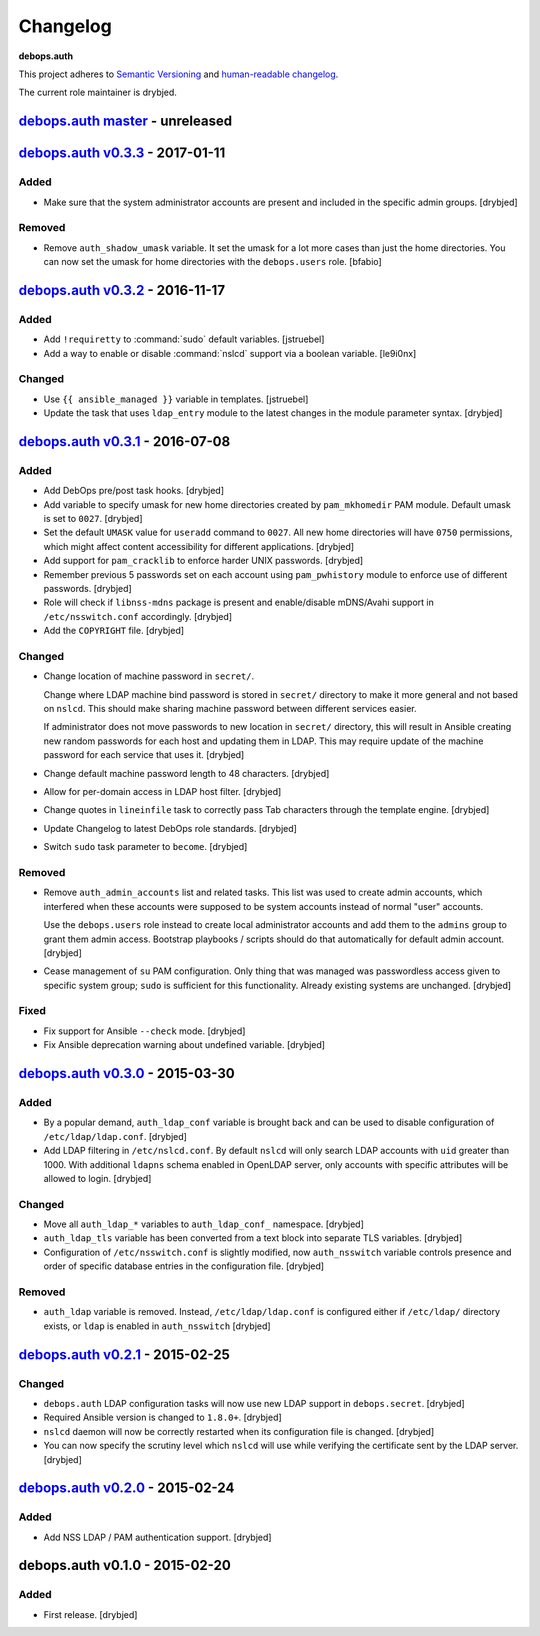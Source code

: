 Changelog
=========

**debops.auth**

This project adheres to `Semantic Versioning <http://semver.org/>`_
and `human-readable changelog <http://keepachangelog.com/>`_.

The current role maintainer is drybjed.


`debops.auth master`_ - unreleased
----------------------------------

.. _debops.auth master: https://github.com/debops/ansible-auth/compare/v0.3.3...master


`debops.auth v0.3.3`_ - 2017-01-11
----------------------------------

.. _debops.auth v0.3.3: https://github.com/debops/ansible-auth/compare/v0.3.2...v0.3.3

Added
~~~~~

- Make sure that the system administrator accounts are present and included in
  the specific admin groups. [drybjed]

Removed
~~~~~~~

- Remove ``auth_shadow_umask`` variable. It set the umask for a lot more cases than
  just the home directories. You can now set the umask for home directories with the
  ``debops.users`` role. [bfabio]


`debops.auth v0.3.2`_ - 2016-11-17
----------------------------------

.. _debops.auth v0.3.2: https://github.com/debops/ansible-auth/compare/v0.3.1...v0.3.2

Added
~~~~~

- Add ``!requiretty`` to :command:`sudo` default variables. [jstruebel]

- Add a way to enable or disable :command:`nslcd` support via a boolean
  variable. [le9i0nx]

Changed
~~~~~~~

- Use ``{{ ansible_managed }}`` variable in templates. [jstruebel]

- Update the task that uses ``ldap_entry`` module to the latest changes in the
  module parameter syntax. [drybjed]


`debops.auth v0.3.1`_ - 2016-07-08
----------------------------------

.. _debops.auth v0.3.1: https://github.com/debops/ansible-auth/compare/v0.3.0...v0.3.1

Added
~~~~~

- Add DebOps pre/post task hooks. [drybjed]

- Add variable to specify umask for new home directories created by
  ``pam_mkhomedir`` PAM module. Default umask is set to ``0027``. [drybjed]

- Set the default ``UMASK`` value for ``useradd`` command to ``0027``. All new
  home directories will have ``0750`` permissions, which might affect content
  accessibility for different applications. [drybjed]

- Add support for ``pam_cracklib`` to enforce harder UNIX passwords. [drybjed]

- Remember previous 5 passwords set on each account using ``pam_pwhistory``
  module to enforce use of different passwords. [drybjed]

- Role will check if ``libnss-mdns`` package is present and enable/disable
  mDNS/Avahi support in ``/etc/nsswitch.conf`` accordingly. [drybjed]

- Add the ``COPYRIGHT`` file. [drybjed]

Changed
~~~~~~~

- Change location of machine password in ``secret/``.

  Change where LDAP machine bind password is stored in ``secret/`` directory to
  make it more general and not based on ``nslcd``. This should make sharing
  machine password between different services easier.

  If administrator does not move passwords to new location in ``secret/``
  directory, this will result in Ansible creating new random passwords for each
  host and updating them in LDAP. This may require update of the machine
  password for each service that uses it. [drybjed]

- Change default machine password length to 48 characters. [drybjed]

- Allow for per-domain access in LDAP host filter. [drybjed]

- Change quotes in ``lineinfile`` task to correctly pass Tab characters through
  the template engine. [drybjed]

- Update Changelog to latest DebOps role standards. [drybjed]

- Switch ``sudo`` task parameter to ``become``. [drybjed]

Removed
~~~~~~~

- Remove ``auth_admin_accounts`` list and related tasks. This list was used to
  create admin accounts, which interfered when these accounts were supposed to
  be system accounts instead of normal "user" accounts.

  Use the ``debops.users`` role instead to create local administrator accounts
  and add them to the ``admins`` group to grant them admin access.
  Bootstrap playbooks / scripts should do that automatically for default admin
  account. [drybjed]

- Cease management of ``su`` PAM configuration. Only thing that was managed was
  passwordless access given to specific system group; ``sudo`` is sufficient
  for this functionality. Already existing systems are unchanged. [drybjed]

Fixed
~~~~~

- Fix support for Ansible ``--check`` mode. [drybjed]

- Fix Ansible deprecation warning about undefined variable. [drybjed]


`debops.auth v0.3.0`_ - 2015-03-30
----------------------------------

.. _debops.auth v0.3.0: https://github.com/debops/ansible-auth/compare/v0.2.1...v0.3.0

Added
~~~~~

- By a popular demand, ``auth_ldap_conf`` variable is brought back and can be
  used to disable configuration of ``/etc/ldap/ldap.conf``. [drybjed]

- Add LDAP filtering in ``/etc/nslcd.conf``. By default ``nslcd`` will only
  search LDAP accounts with ``uid`` greater than 1000. With additional
  ``ldapns`` schema enabled in OpenLDAP server, only accounts with specific
  attributes will be allowed to login. [drybjed]

Changed
~~~~~~~

- Move all ``auth_ldap_*`` variables to ``auth_ldap_conf_`` namespace. [drybjed]

- ``auth_ldap_tls`` variable has been converted from a text block into separate
  TLS variables. [drybjed]

- Configuration of ``/etc/nsswitch.conf`` is slightly modified, now
  ``auth_nsswitch`` variable controls presence and order of specific database
  entries in the configuration file. [drybjed]

Removed
~~~~~~~

- ``auth_ldap`` variable is removed. Instead, ``/etc/ldap/ldap.conf`` is
  configured either if ``/etc/ldap/`` directory exists, or ``ldap`` is
  enabled in ``auth_nsswitch`` [drybjed]


`debops.auth v0.2.1`_ - 2015-02-25
----------------------------------

.. _debops.auth v0.2.1: https://github.com/debops/ansible-auth/compare/v0.2.0...v0.2.1

Changed
~~~~~~~

- ``debops.auth`` LDAP configuration tasks will now use new LDAP support in
  ``debops.secret``. [drybjed]

- Required Ansible version is changed to ``1.8.0+``. [drybjed]

- ``nslcd`` daemon will now be correctly restarted when its configuration file
  is changed. [drybjed]

- You can now specify the scrutiny level which ``nslcd`` will use while
  verifying the certificate sent by the LDAP server. [drybjed]


`debops.auth v0.2.0`_ - 2015-02-24
----------------------------------

.. _debops.auth v0.2.0: https://github.com/debops/ansible-auth/compare/v0.1.0...v0.2.0

Added
~~~~~

- Add NSS LDAP / PAM authentication support. [drybjed]


debops.auth v0.1.0 - 2015-02-20
-------------------------------

Added
~~~~~

- First release. [drybjed]

